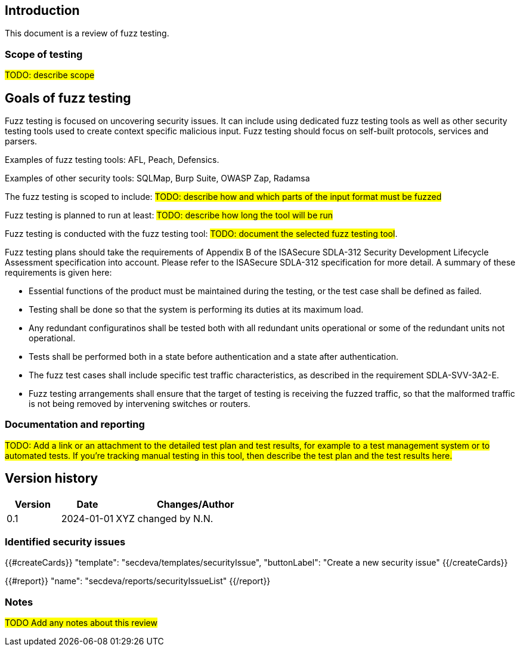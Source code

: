 == Introduction

This document is a review of fuzz testing.

=== Scope of testing

#TODO: describe scope#

== Goals of fuzz testing

Fuzz testing is focused on uncovering security issues. It can include using dedicated fuzz testing tools as well as other security testing tools used to create context specific malicious input. Fuzz testing should focus on self-built protocols, services and parsers.

Examples of fuzz testing tools: AFL, Peach, Defensics.

Examples of other security tools: SQLMap, Burp Suite, OWASP Zap, Radamsa

The fuzz testing is scoped to include: #TODO: describe how and which parts of the input format must be fuzzed#

Fuzz testing is planned to run at least: #TODO: describe how long the tool will be run#

Fuzz testing is conducted with the fuzz testing tool: #TODO: document the selected fuzz testing tool#.

Fuzz testing plans should take the requirements of Appendix B of the ISASecure SDLA-312 Security Development Lifecycle Assessment specification into account. Please refer to the ISASecure SDLA-312 specification for more detail. A summary of these requirements is given here:

* Essential functions of the product must be maintained during the testing, or the test case shall be defined as failed.
* Testing shall be done so that the system is performing its duties at its maximum load.
* Any redundant configuratinos shall be tested both with all redundant units operational or some of the redundant units not operational.
* Tests shall be performed both in a state before authentication and a state after authentication.
* The fuzz test cases shall include specific test traffic characteristics, as described in the requirement SDLA-SVV-3A2-E.
* Fuzz testing arrangements shall ensure that the target of testing is receiving the fuzzed traffic, so that the malformed traffic is not being removed by intervening switches or routers.

=== Documentation and reporting

#TODO: Add a link or an attachment to the detailed test plan and test results, for example to a test management system or to automated tests. If you're tracking manual testing in this tool, then describe the test plan and the test results here.#

== Version history

[cols="1,1,3"]
|===============
|Version | Date | Changes/Author

| 0.1
| 2024-01-01
| XYZ changed by N.N.

|===============

=== Identified security issues

{{#createCards}}
  "template": "secdeva/templates/securityIssue",
  "buttonLabel": "Create a new security issue"
{{/createCards}}

{{#report}}
  "name": "secdeva/reports/securityIssueList"
{{/report}}

=== Notes

#TODO Add any notes about this review#